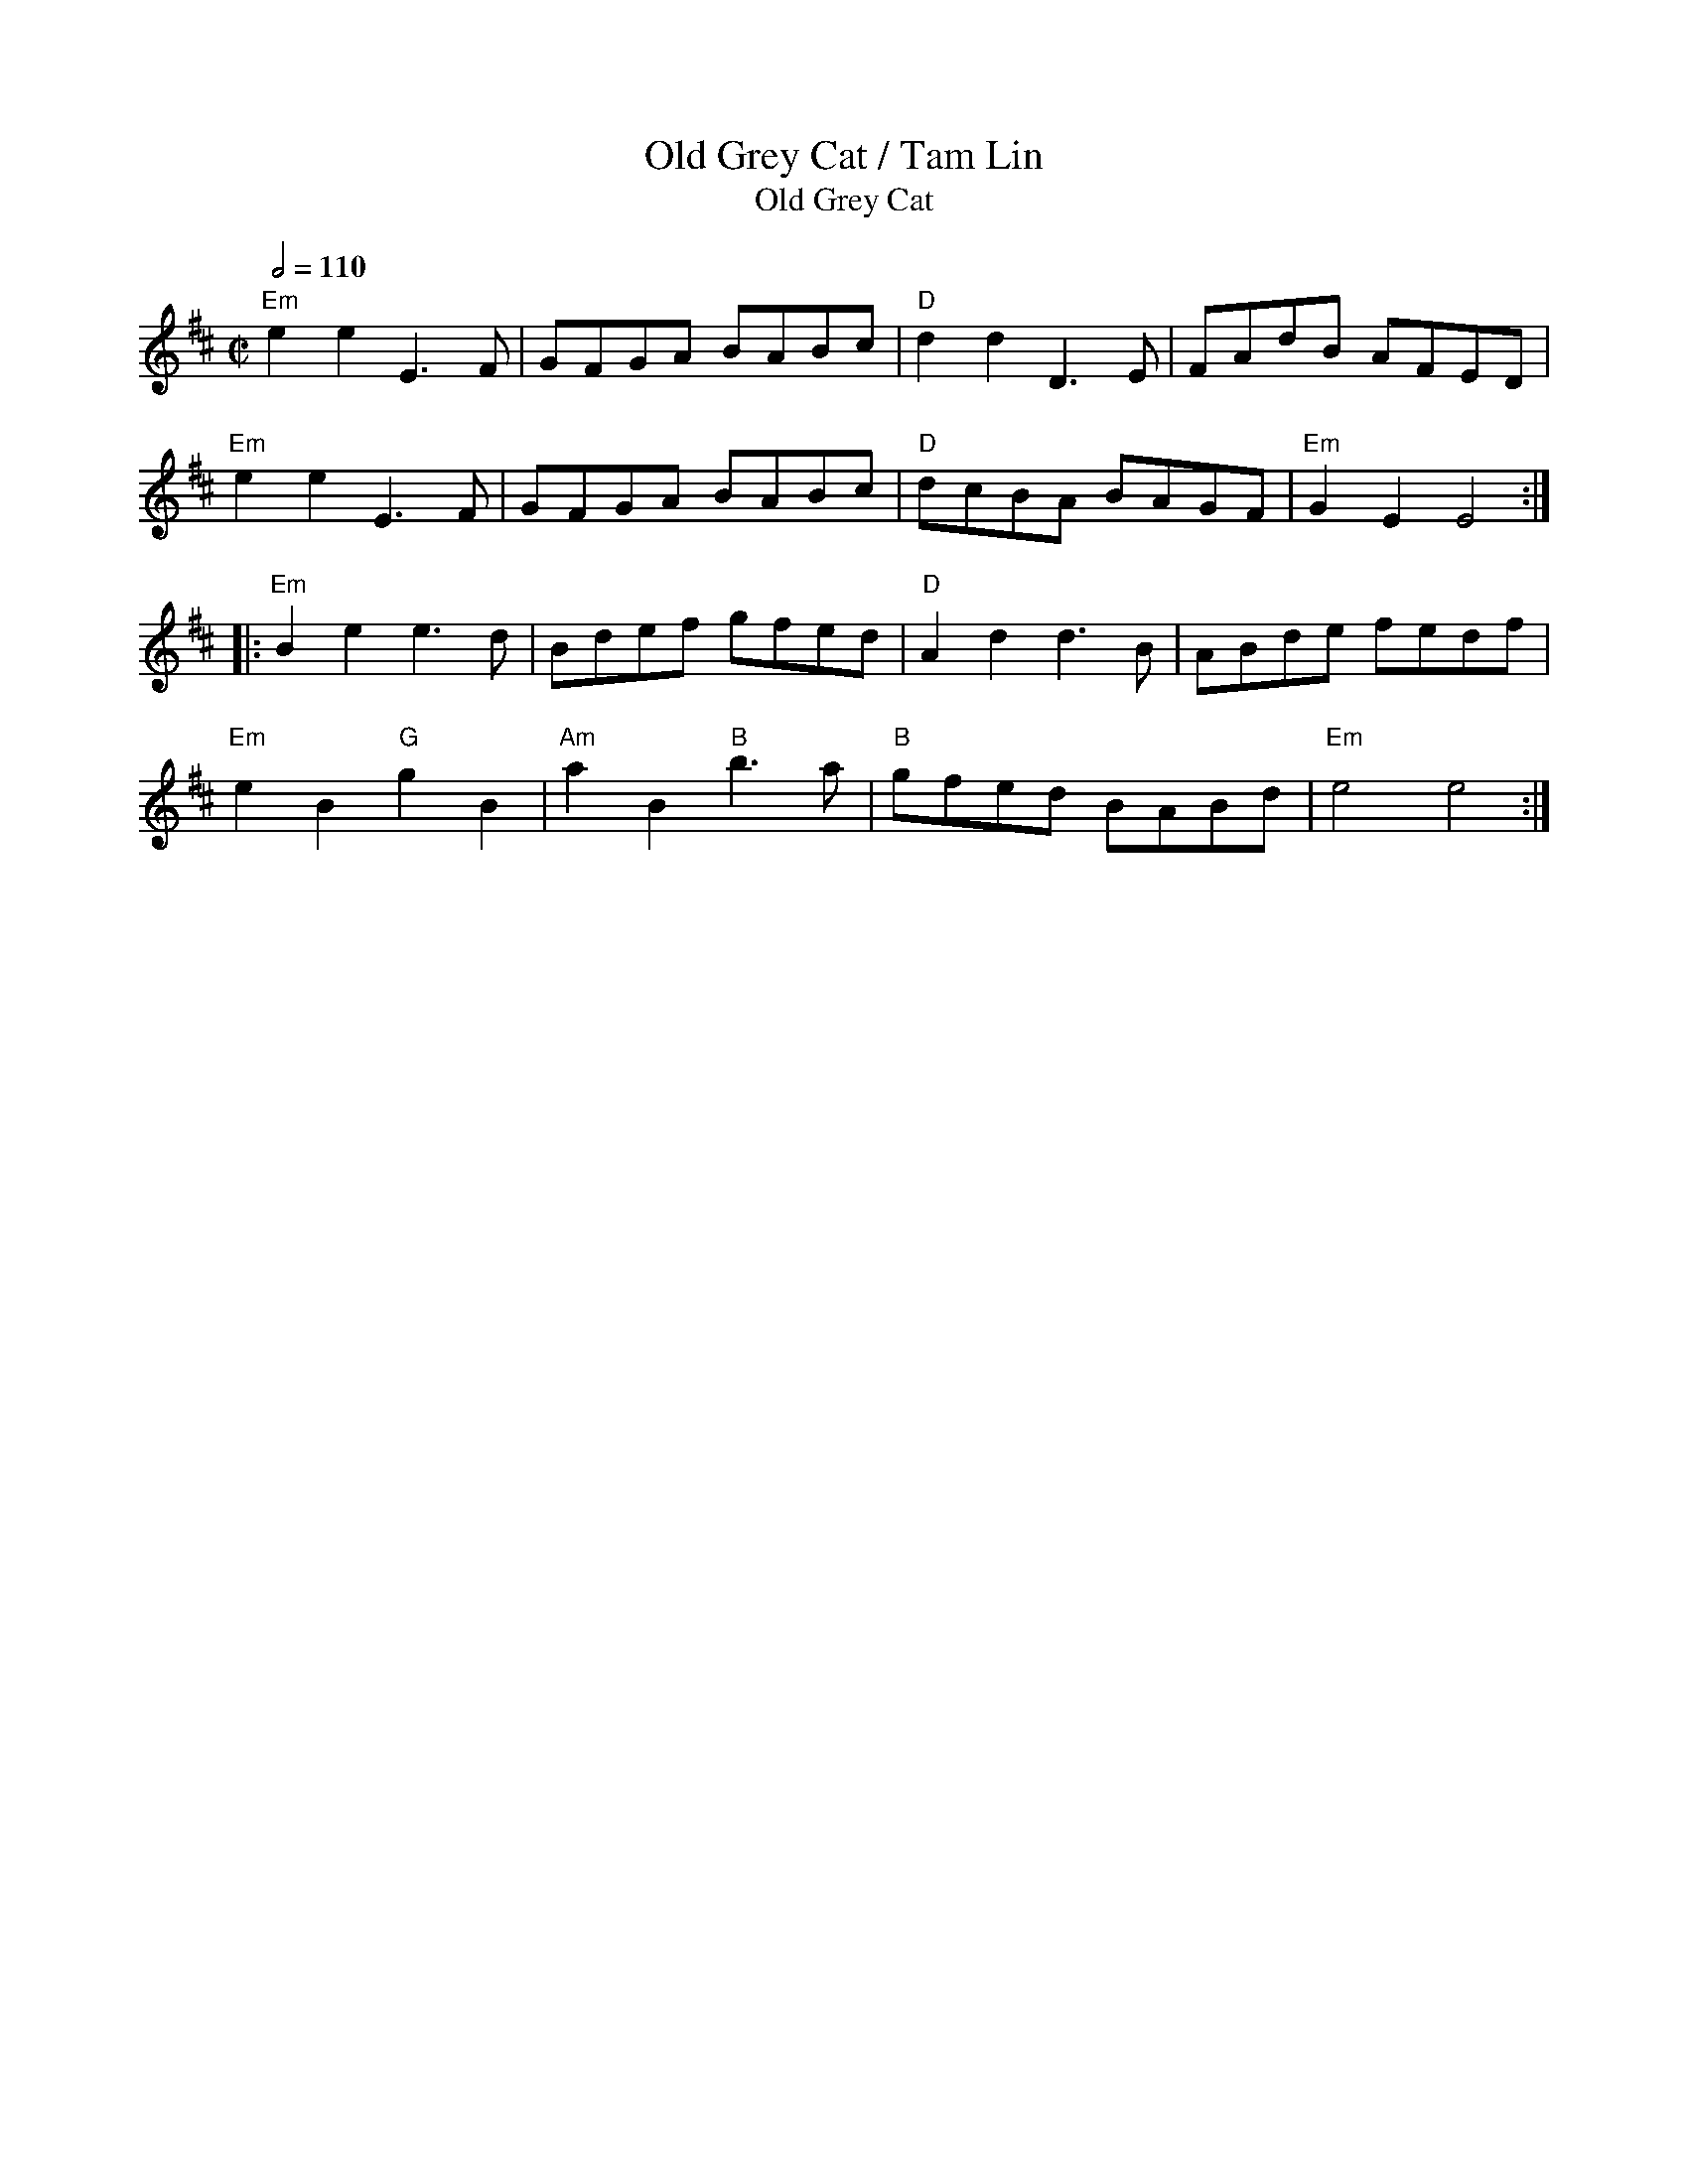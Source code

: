 X:5
%%newpage
T:Old Grey Cat / Tam Lin
T:Old Grey Cat
R:Reel
Q:1/2=110
M:C|
K:Edor
"Em"e2e2 E3F|GFGA BABc|"D"d2d2 D3E|FAdB AFED|
"Em"e2e2 E3F|GFGA BABc|"D"dcBA BAGF|"Em"G2 E2 E4:|
|:"Em"B2 e2 e3d|Bdef gfed|"D"A2d2d3B|ABde fedf|
"Em"e2B2 "G"g2B2|"Am"a2B2 "B"b3 a|"B"gfed BABd|"Em"e4 e4:|
T:
